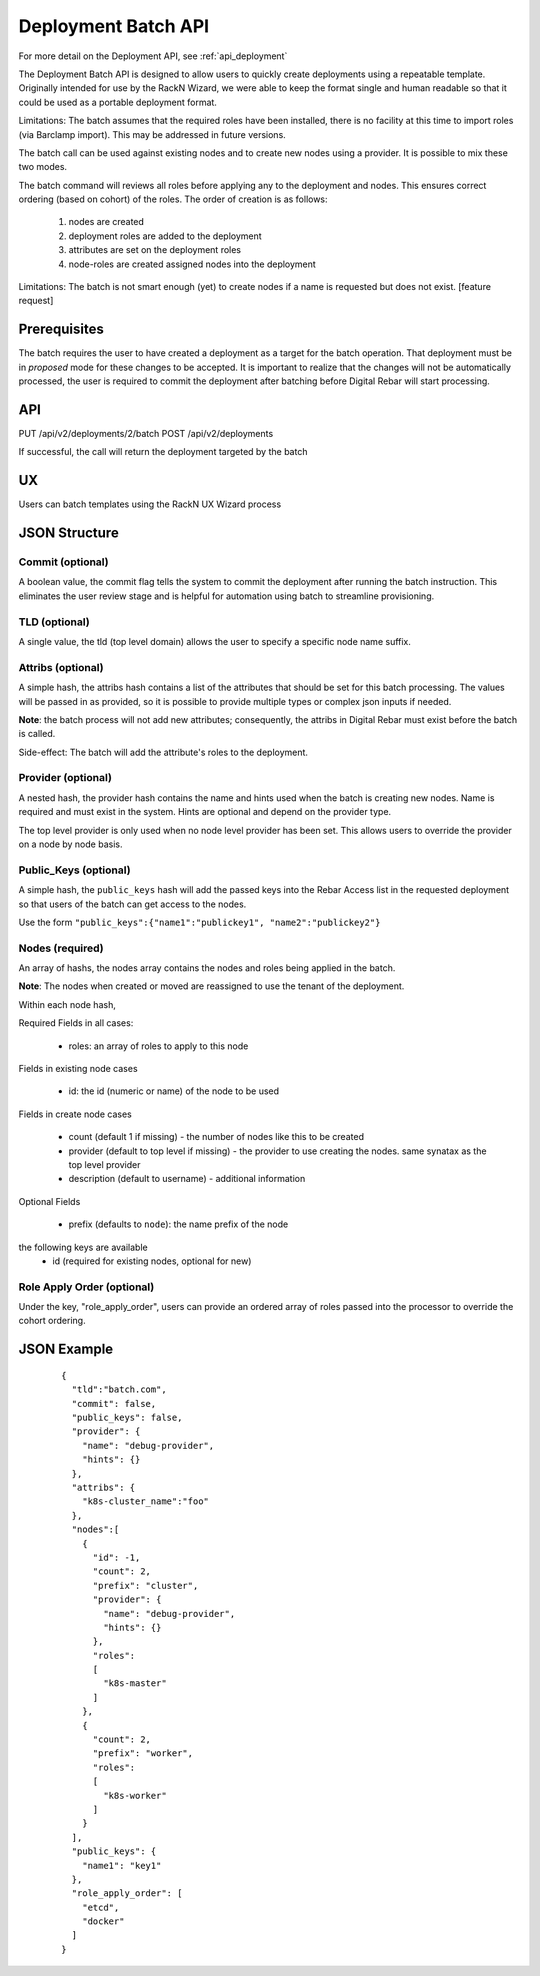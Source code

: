 .. index::
  pair: Deployment; API

.. _api_deployment_batch:

Deployment Batch API
====================

For more detail on the Deployment API, see :ref:`api_deployment`

The Deployment Batch API is designed to allow users to quickly create deployments using a repeatable template.  Originally intended for use by the RackN Wizard, we were able to keep the format single and human readable so that it could be used as a portable deployment format.

Limitations: The batch assumes that the required roles have been installed, there is no facility at this time to import roles (via Barclamp import).  This may be addressed in future versions.

The batch call can be used against existing nodes and to create new nodes using a provider.  It is possible to mix these two modes.

The batch command will reviews all roles before applying any to the deployment and nodes.  This ensures correct ordering (based on cohort) of the roles.  The order of creation is as follows:

  1. nodes are created 
  #. deployment roles are added to the deployment
  #. attributes are set on the deployment roles
  #. node-roles are created assigned nodes into the deployment

Limitations: The batch is not smart enough (yet) to create nodes if a name is requested but does not exist.  [feature request]

Prerequisites
-------------

The batch requires the user to have created a deployment as a target for the batch operation.  That deployment must be in *proposed* mode for these changes to be accepted.  It is important to realize that the changes will not be automatically processed, the user is required to commit the deployment after batching before Digital Rebar will start processing.

API
---
PUT /api/v2/deployments/2/batch
POST /api/v2/deployments

If successful, the call will return the deployment targeted by the batch

UX
--

Users can batch templates using the RackN UX Wizard process


JSON Structure
--------------

Commit (optional)
~~~~~~~~~~~~~~~~~

A boolean value, the commit flag tells the system to commit the deployment after running the batch instruction.  This eliminates the user review stage and is helpful for automation using batch to streamline provisioning.


TLD (optional)
~~~~~~~~~~~~~~

A single value, the tld (top level domain) allows the user to specify a specific node name suffix.

Attribs (optional)
~~~~~~~~~~~~~~~~~~

A simple hash, the attribs hash contains a list of the attributes that should be set for this batch processing.  The values will be passed in as provided, so it is possible to provide multiple types or complex json inputs if needed.

**Note**: the batch process will not add new attributes; consequently, the attribs in Digital Rebar must exist before the batch is called.  

Side-effect: The batch will add the attribute's roles to the deployment.

Provider (optional)
~~~~~~~~~~~~~~~~~~~

A nested hash, the provider hash contains the name and hints used when the batch is creating new nodes.  Name is required and must exist in the system.  Hints are optional and depend on the provider type.

The top level provider is only used when no node level provider has been set.  This allows users to override the provider on a node by node basis.

Public_Keys (optional)
~~~~~~~~~~~~~~~~~~~~~~

A simple hash, the ``public_keys`` hash will add the passed keys into the Rebar Access list in the requested deployment so that users of the batch can get access to the nodes.

Use the form ``"public_keys":{"name1":"publickey1", "name2":"publickey2"}``

Nodes (required)
~~~~~~~~~~~~~~~~

An array of hashs, the nodes array contains the nodes and roles being applied in the batch.

**Note**: The nodes when created or moved are reassigned to use the tenant of the deployment.

Within each node hash, 

Required Fields in all cases:

  * roles: an array of roles to apply to this node

Fields in existing node cases

  * id: the id (numeric or name)  of the node to be used

Fields in create node cases

  * count (default 1 if missing) - the number of nodes like this to be created
  * provider (default to top level if missing) - the provider to use creating the nodes.  same synatax as the top level provider
  * description (default to username) - additional information

Optional Fields

  * prefix (defaults to ``node``): the name prefix of the node

the following keys are available
  * id (required for existing nodes, optional for new)

Role Apply Order (optional)
~~~~~~~~~~~~~~~~~~~~~~~~~~~

Under the key, "role_apply_order", users can provide an ordered array of roles passed into the processor to override the cohort ordering. 


JSON Example
------------

  ::

    {
      "tld":"batch.com",
      "commit": false,
      "public_keys": false,
      "provider": {
        "name": "debug-provider",
        "hints": {}
      },
      "attribs": {
        "k8s-cluster_name":"foo"
      },
      "nodes":[
        {
          "id": -1,
          "count": 2,
          "prefix": "cluster",
          "provider": {
            "name": "debug-provider",
            "hints": {}
          },
          "roles": 
          [
            "k8s-master"
          ]
        },
        {
          "count": 2,
          "prefix": "worker",
          "roles":
          [
            "k8s-worker"
          ]
        }
      ],
      "public_keys": {
        "name1": "key1"
      },
      "role_apply_order": [
        "etcd",
        "docker"
      ]
    }
